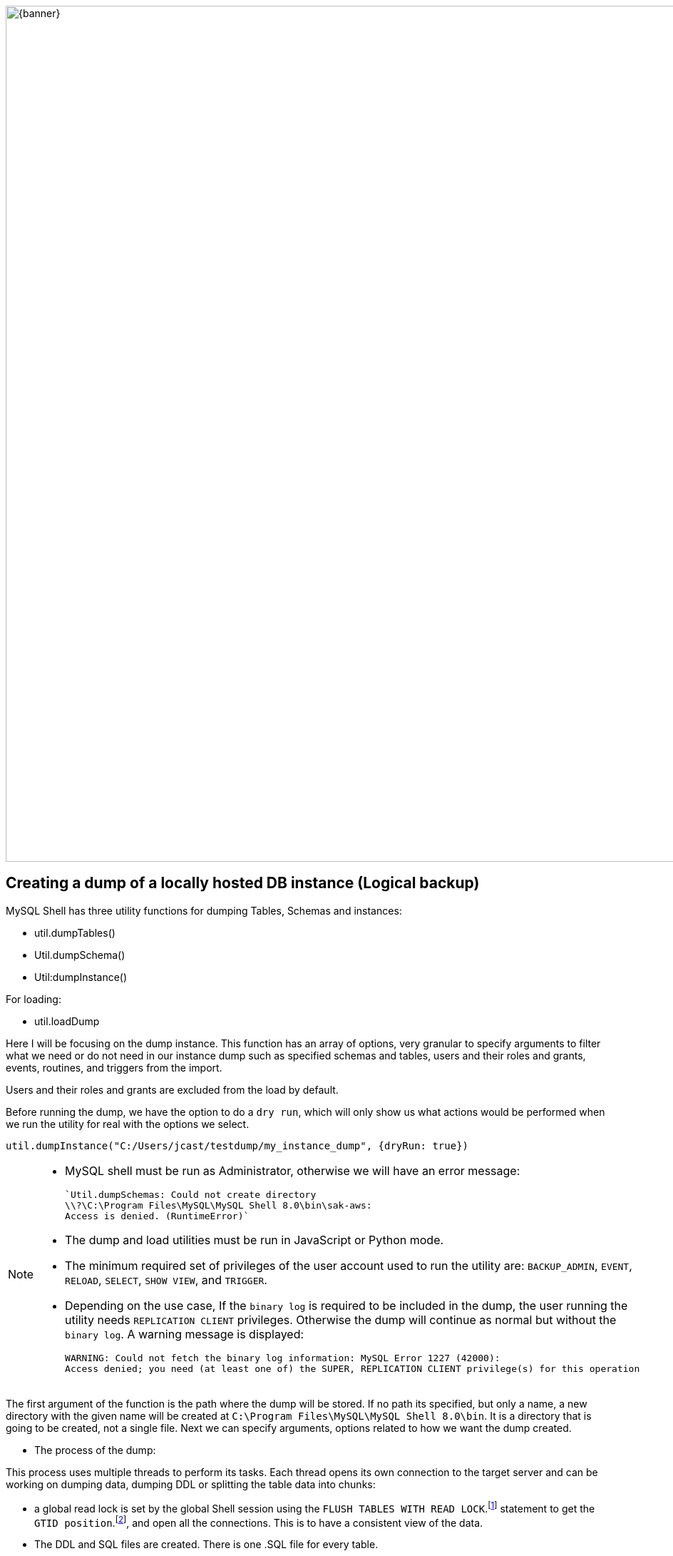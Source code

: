 :stylesheet: boot-darkly.css
:linkcss: boot-darkly.css
:my-name: Jorge Castro DAPT NOV2021
:description:
:fn-lock: `FLUSH TABLES WITH READ LOCK` closes all open tables and locks all tables for all databases with global read lock.
:fn-gtid: Traditional MySQL replication is based on relative coordinates — each replica keeps track of its position with respect to its current primary’s binary log files. GTID enhances this setup by assigning a unique identifier to every transaction, and each MySQL server keeps track of which transactions it has already executed. This permits “auto-positioning,” the ability for a replica to be pointed at a primary instance without needing to specify a binlog filename or position in the CHANGE PRIMARY statement.
:fn-zstd: Zstandard is a fast compression algorithm, providing high compression ratios. It also offers a special mode for small data, called dictionary compression. The reference library offers a very wide range of speed / compression trade-off, and is backed by an extremely fast decoder. Zstandard library is provided as open source software using a BSD license.
ifdef::env-github[]
:sectnums:
:tip-caption: :bulb:
:note-caption: :information_source:
:important-caption: :heavy_exclamation_mark:
:caution-caption: :fire:
:warning-caption: :warning:
:experimental:
:table-caption!:
:example-caption!:
:figure-caption!:
:idprefix:
:idseparator: -
:linkattrs:
:banner: https://user-images.githubusercontent.com/63274055/160799043-88e475e5-35bf-4e8f-95f2-4e479764b470.png
:fontawesome-ref: http://fortawesome.github.io/Font-Awesome
:icon-inline: {user-ref}/#inline-icons
:icon-attribute: {user-ref}/#size-rotate-and-flip
:video-ref: {user-ref}/#video
:checklist-ref: {user-ref}/#checklists
:list-marker: {user-ref}/#custom-markers
:list-number: {user-ref}/#numbering-styles
:imagesdir-ref: {user-ref}/#imagesdir
:image-attributes: {user-ref}/#put-images-in-their-place
:toc-ref: {user-ref}/#table-of-contents
:para-ref: {user-ref}/#paragraph
:literal-ref: {user-ref}/#literal-text-and-blocks
:admon-ref: {user-ref}/#admonition
:bold-ref: {user-ref}/#bold-and-italic
:quote-ref: {user-ref}/#quotation-marks-and-apostrophes
:sub-ref: {user-ref}/#subscript-and-superscript
:mono-ref: {user-ref}/#monospace
:css-ref: {user-ref}/#custom-styling-with-attributes
:pass-ref: {user-ref}/#passthrough-macros
endif::[]
ifndef::env-github[]
:imagesdir: ./
endif::[]

image::{banner}[width=1200]


== Creating a dump of a locally hosted DB instance (Logical backup)

MySQL Shell has three utility functions for dumping Tables, Schemas and instances:

* util.dumpTables()

* Util.dumpSchema()

* Util:dumpInstance()

For loading:

* util.loadDump

Here I will be focusing on the dump instance. This function has an array of options, very granular to specify arguments to filter what we need or do not need in our instance dump such as specified schemas and tables, users and their roles and grants, events, routines, and triggers from the import.

Users and their roles and grants are excluded from the load by default.

Before running the dump, we have the option to do a `dry run`, which will only show us what actions would be performed when we run the utility for real with the options we select.

```
util.dumpInstance("C:/Users/jcast/testdump/my_instance_dump", {dryRun: true})
```


[NOTE]
====
 * MySQL shell must be run as Administrator, otherwise we will have an error message:

 `Util.dumpSchemas: Could not create directory
 \\?\C:\Program Files\MySQL\MySQL Shell 8.0\bin\sak-aws: 
 Access is denied. (RuntimeError)`

* The dump and load utilities must be run in JavaScript or Python mode.
* The minimum required set of privileges of the user account used to run the utility are:
 `BACKUP_ADMIN`, `EVENT`, `RELOAD`, `SELECT`, `SHOW VIEW`, and `TRIGGER`.

 * Depending on the use case, If the `binary log` is required to be included in the dump, the user running the utility needs `REPLICATION CLIENT` privileges. Otherwise the dump will continue as normal but without the `binary log`. A warning message is displayed:

 
 WARNING: Could not fetch the binary log information: MySQL Error 1227 (42000): 
 Access denied; you need (at least one of) the SUPER, REPLICATION CLIENT privilege(s) for this operation
 
====

The first argument of the function is the path where the dump will be stored. If no path its specified, but only a name, a new directory with the given name will be created at `C:\Program Files\MySQL\MySQL Shell 8.0\bin`. It is a directory that is going to be created, not a single file. Next we can specify arguments, options related to how we want the dump created. 

* The process of the dump:

This process uses multiple threads to perform its tasks. Each thread opens its own connection to the target server and can be working on dumping data, dumping DDL or splitting the table data into chunks:
 
** a global read lock is set by the global Shell session using the `FLUSH TABLES WITH READ LOCK`.footnote:[{fn-lock}] statement to get the `GTID position`.footnote:[{fn-gtid}], and open all the connections. This is to have a consistent view of the data.

** The DDL and SQL files are created. There is one .SQL file for every table.

** Chunks of data are created and compresses them by default (Zstd compression).footnote:[{fn-zstd}]










====
''''
====


```js
\connect backup_user@localhost
```
```js
util.dumpInstance("C:/Users/jcast/data/my_dump_schema")
```


Data files produced by the MySQL Shell Schema Dump Utility include DDL files for creating the schema structure, compressed .tsv files that contain the data, and .json metadata files.

Unlike the `mysqldump` utility that outputs only one file, `Utility Dump Schema, Instance and Table` generate a dump directory containing several files, so its divided in several chunks.

The utility does this to increase performance on data streaming. Instead of having only one file with create table statements, one after the other, the tables are spread in different chucks and loaded in parallel, all at the same time with a high number of simultaneous threads connections to the new instance.




image::https://user-images.githubusercontent.com/63274055/160140660-1174385a-fe12-4549-8f1e-ff3846750cca.png[width=600]

=== Creating a dump directly onto a cloud storage bucket

The MySQL Shell Dump Utilities support the export directly into a `Oracle Cloud Infrastructure Object Storage bucket`. However to export a dump into an AWS S3 is currently not supportted:

WARNING: Util.dumpInstance: Directory handling for s3 protocol is not supported. (ArgumentError)


====
''''
====

Here is a recap of the options available for this function: For more details on this options, go to the documentation for the Dump Instance Utility at the footer of this page.


[.result]
====
[cols="1,1,1,1,1", options="header"]
.Dump: Options for Dump Control
|===
|Option
|Value
|Default
|Example
|Description

|dryRun
|true / false
|false
|util.dumpInstance("C:/data/instance_dump", {dryRun: true})
|Display information about what would be dumped with the specified set of options

|threads
|integer
|4
|util.dumpInstance("C:/data/inst_dump", {threads: 88})
|The number of parallel threads to use to dump chunks of data from the MySQL instance.

|defaultCharacterSet
|"string"
|utf8mb4
|util.dumpInstance("C:/data/inst_dump", {defaultCharacterSet: "utf8mb4"})
|The character set to be used during the session connections that are opened by MySQL Shell to the server for the dump

|===
====

====
''''
====



[.result]
====
[cols="1,1,1,1,1", options="header"]
.Dump: Options for filtering
|===
|Option
|Value
|Default
|Example
|Description

|dataOnly
|true / false
|false
|util.dumpInstance("C:/data/instance_dump", {dataOnly: true})
|Setting this option to `true` includes only the data files for the dumped items in the dump, and does not include DDL files.

|users
|true / false
|true
|util.dumpInstance("C:/data/inst_dump", {users: false})
|Include (true) or exclude (false) users and their roles and grants in the dump

|excludeUsers
|array of strings
|----
|util.dumpInstance("C:/data/inst_dump", {excludeUsers: ["'user_name'@'host_name'"]})
|Exclude the named user accounts from the dump files

|includeUsers
|array of strings
|----
|util.dumpInstance("C:/data/inst_dump", {includeUsers: ["'user_name'@'host_name'"]})
|includeUsers

|excludeSchemas
|array of strings
|----
|util.dumpInstance("C:/data/inst_dump", {excludeSchemas: ["sakila", "bank"]})
|Exclude the named schemas from the dump. Note that the information_schema, mysql, ndbinfo, performance_schema, and sys schemas are always excluded from an instance dump.

|includeSchemas
|array of strings
|----
|util.dumpInstance("C:/data/inst_dump", {includeSchemas: ["sakila", "bank"]})
|Include only the named schemas in the dump. If you want to dump one or more of these schemas, you can do this using the schema dump utility util.dumpSchemas().

|events
|true / false
|true
|util.dumpInstance("C:/data/inst_dump", {events: false})
|Include (true) or exclude (false) events for each schema in the dump

|routines
|true / false
|true
|util.dumpInstance("C:/data/inst_dump", {routines: false})
|Include (true) or exclude (false) functions and stored procedures for each schema in the dump.

|===
====

== Creating a dump of the entire database instance (Total of 10 schemas. 60 million rows)

====
''''
====


image::https://github.com/jecastrom/automating_database_migration_to_the_cloud/blob/main/img/instancedump.gif[width=1000]

====
''''
====

